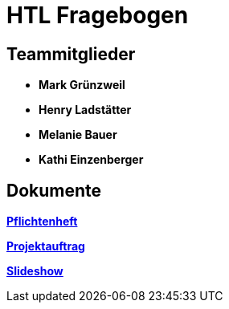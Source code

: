 = HTL Fragebogen

== Teammitglieder

- **Mark Grünzweil**
- **Henry Ladstätter**
- **Melanie Bauer**
- **Kathi Einzenberger**

== Dokumente

link:https://2425-3ahif-syp.github.io/02-projekte-fragebogen-htl/docs/pflichtenheft/[**Pflichtenheft**^]

link:https://2425-3ahif-syp.github.io/02-projekte-fragebogen-htl/docs/projektauftrag/[**Projektauftrag**^]

link:https://2425-3ahif-syp.github.io/02-projekte-fragebogen-htl/[**Slideshow**^]
